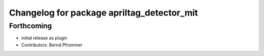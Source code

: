 ^^^^^^^^^^^^^^^^^^^^^^^^^^^^^^^^^^^^^^^^^^^
Changelog for package apriltag_detector_mit
^^^^^^^^^^^^^^^^^^^^^^^^^^^^^^^^^^^^^^^^^^^

Forthcoming
-----------
* initial release as plugin
* Contributors: Bernd Pfrommer
